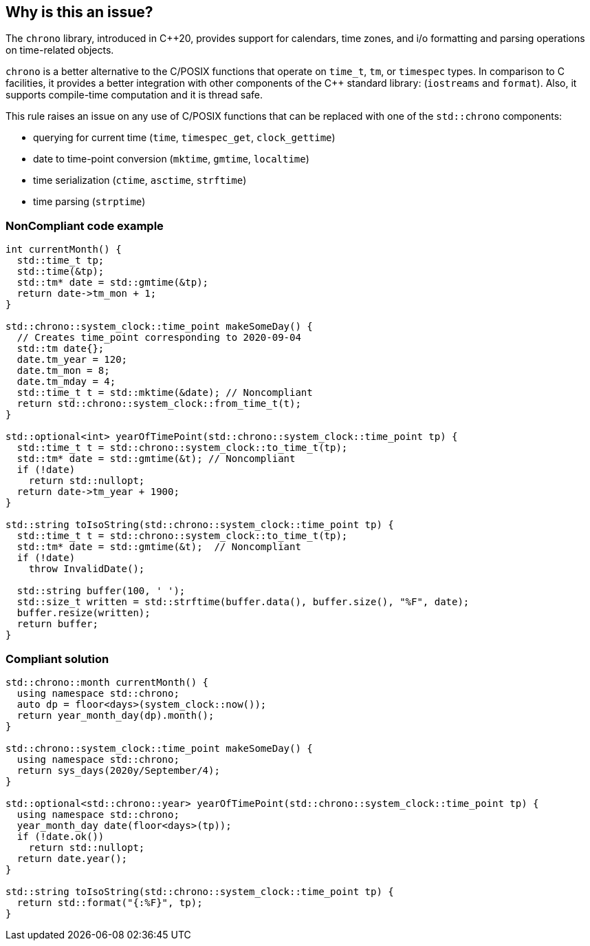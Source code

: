== Why is this an issue?

The ``++chrono++`` library, introduced in {cpp}20, provides support for calendars, time zones, and i/o formatting and parsing operations on time-related objects. 


``++chrono++`` is a better alternative to the C/POSIX functions that operate on ``++time_t++``, ``++tm++``, or ``++timespec++`` types. In comparison to C facilities, it provides a better integration with other components of the {cpp} standard library: (``++iostreams++`` and ``++format++``). Also, it supports compile-time computation and it is thread safe.


This rule raises an issue on any use of C/POSIX functions that can be replaced with one of the ``++std::chrono++`` components:

* querying for current time (``++time++``, ``++timespec_get++``, ``++clock_gettime++``)
* date to time-point conversion (``++mktime++``, ``++gmtime++``, ``++localtime++``)
* time serialization (``++ctime++``, ``++asctime++``, ``++strftime++``)
* time parsing (``++strptime++``)

=== NonCompliant code example

[source,cpp]
----
int currentMonth() {
  std::time_t tp;
  std::time(&tp);
  std::tm* date = std::gmtime(&tp);
  return date->tm_mon + 1;
}

std::chrono::system_clock::time_point makeSomeDay() {
  // Creates time_point corresponding to 2020-09-04
  std::tm date{};
  date.tm_year = 120;
  date.tm_mon = 8;
  date.tm_mday = 4;
  std::time_t t = std::mktime(&date); // Noncompliant
  return std::chrono::system_clock::from_time_t(t);
}

std::optional<int> yearOfTimePoint(std::chrono::system_clock::time_point tp) {
  std::time_t t = std::chrono::system_clock::to_time_t(tp);
  std::tm* date = std::gmtime(&t); // Noncompliant
  if (!date)
    return std::nullopt;
  return date->tm_year + 1900;
}

std::string toIsoString(std::chrono::system_clock::time_point tp) {
  std::time_t t = std::chrono::system_clock::to_time_t(tp);
  std::tm* date = std::gmtime(&t);  // Noncompliant
  if (!date)
    throw InvalidDate();

  std::string buffer(100, ' ');
  std::size_t written = std::strftime(buffer.data(), buffer.size(), "%F", date);
  buffer.resize(written);
  return buffer;
}
----

=== Compliant solution

[source,cpp]
----
std::chrono::month currentMonth() {
  using namespace std::chrono;
  auto dp = floor<days>(system_clock::now());
  return year_month_day(dp).month();
}

std::chrono::system_clock::time_point makeSomeDay() {
  using namespace std::chrono;
  return sys_days(2020y/September/4);
}

std::optional<std::chrono::year> yearOfTimePoint(std::chrono::system_clock::time_point tp) {
  using namespace std::chrono;
  year_month_day date(floor<days>(tp));
  if (!date.ok())
    return std::nullopt;
  return date.year();
}

std::string toIsoString(std::chrono::system_clock::time_point tp) {
  return std::format("{:%F}", tp);
}
----

